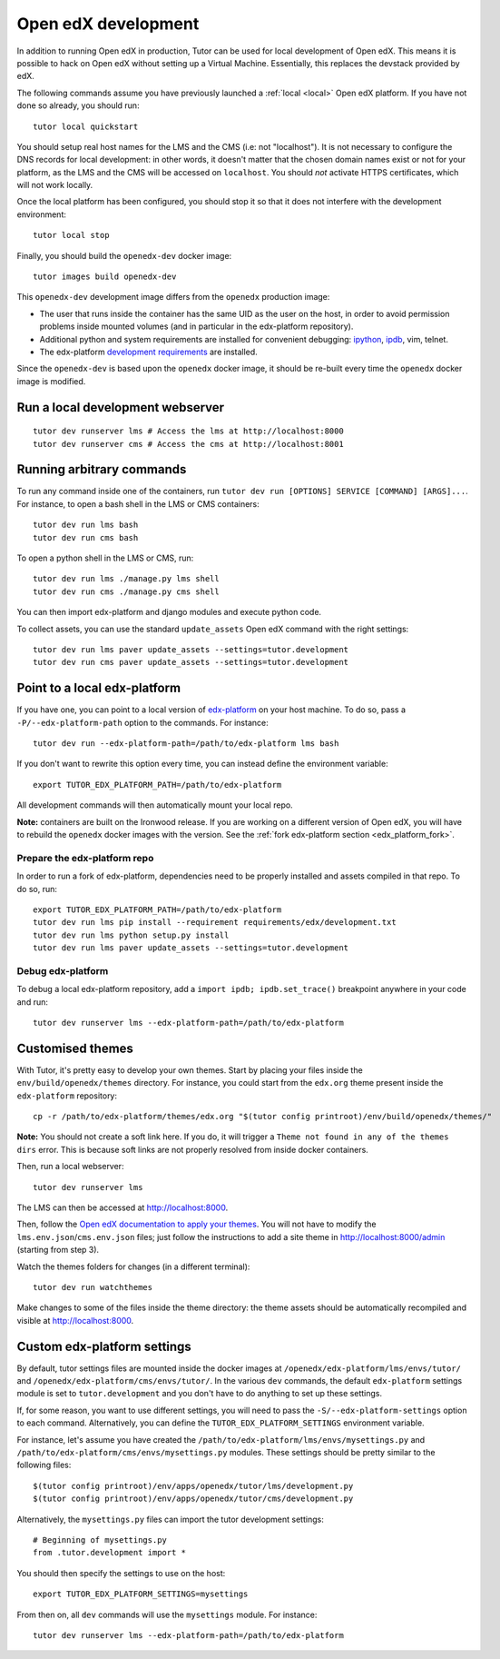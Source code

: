 .. _development:

Open edX development
====================

In addition to running Open edX in production, Tutor can be used for local development of Open edX. This means it is possible to hack on Open edX without setting up a Virtual Machine. Essentially, this replaces the devstack provided by edX.

The following commands assume you have previously launched a :ref:`local <local>` Open edX platform. If you have not done so already, you should run::

    tutor local quickstart

You should setup real host names for the LMS and the CMS (i.e: not "localhost"). It is not necessary to configure the DNS records for local development: in other words, it doesn't matter that the chosen domain names exist or not for your platform, as the LMS and the CMS will be accessed on ``localhost``. You should *not* activate HTTPS certificates, which will not work locally.

Once the local platform has been configured, you should stop it so that it does not interfere with the development environment::

    tutor local stop

Finally, you should build the ``openedx-dev`` docker image::

    tutor images build openedx-dev

This ``openedx-dev`` development image differs from the ``openedx`` production image:

- The user that runs inside the container has the same UID as the user on the host, in order to avoid permission problems inside mounted volumes (and in particular in the edx-platform repository).
- Additional python and system requirements are installed for convenient debugging: `ipython <https://ipython.org/>`__, `ipdb <https://pypi.org/project/ipdb/>`__, vim, telnet.
- The edx-platform `development requirements <https://github.com/edx/edx-platform/blob/open-release/ironwood.2/requirements/edx/development.in>`__ are installed.

Since the ``openedx-dev`` is based upon the ``openedx`` docker image, it should be re-built every time the ``openedx`` docker image is modified.

Run a local development webserver
---------------------------------

::

    tutor dev runserver lms # Access the lms at http://localhost:8000
    tutor dev runserver cms # Access the cms at http://localhost:8001

Running arbitrary commands
--------------------------

To run any command inside one of the containers, run ``tutor dev run [OPTIONS] SERVICE [COMMAND] [ARGS]...``. For instance, to open a bash shell in the LMS or CMS containers::

    tutor dev run lms bash
    tutor dev run cms bash

To open a python shell in the LMS or CMS, run::

    tutor dev run lms ./manage.py lms shell
    tutor dev run cms ./manage.py cms shell

You can then import edx-platform and django modules and execute python code.

To collect assets, you can use the standard ``update_assets`` Open edX command with the right settings::

    tutor dev run lms paver update_assets --settings=tutor.development
    tutor dev run cms paver update_assets --settings=tutor.development

Point to a local edx-platform
-----------------------------

If you have one, you can point to a local version of `edx-platform <https://github.com/edx/edx-platform/>`_ on your host machine. To do so, pass a ``-P/--edx-platform-path`` option to the commands. For instance::

    tutor dev run --edx-platform-path=/path/to/edx-platform lms bash

If you don't want to rewrite this option every time, you can instead define the environment variable::

    export TUTOR_EDX_PLATFORM_PATH=/path/to/edx-platform

All development commands will then automatically mount your local repo.

**Note:** containers are built on the Ironwood release. If you are working on a different version of Open edX, you will have to rebuild the ``openedx`` docker images with the version. See the :ref:`fork edx-platform section <edx_platform_fork>`.

Prepare the edx-platform repo
~~~~~~~~~~~~~~~~~~~~~~~~~~~~~

In order to run a fork of edx-platform, dependencies need to be properly installed and assets compiled in that repo. To do so, run::

    export TUTOR_EDX_PLATFORM_PATH=/path/to/edx-platform
    tutor dev run lms pip install --requirement requirements/edx/development.txt
    tutor dev run lms python setup.py install
    tutor dev run lms paver update_assets --settings=tutor.development

Debug edx-platform
~~~~~~~~~~~~~~~~~~

To debug a local edx-platform repository, add a ``import ipdb; ipdb.set_trace()`` breakpoint anywhere in your code and run::

    tutor dev runserver lms --edx-platform-path=/path/to/edx-platform

Customised themes
-----------------

With Tutor, it's pretty easy to develop your own themes. Start by placing your files inside the ``env/build/openedx/themes`` directory. For instance, you could start from the ``edx.org`` theme present inside the ``edx-platform`` repository::

    cp -r /path/to/edx-platform/themes/edx.org "$(tutor config printroot)/env/build/openedx/themes/"

**Note:** You should not create a soft link here. If you do, it will trigger a ``Theme not found in any of the themes dirs`` error. This is because soft links are not properly resolved from inside docker containers.

Then, run a local webserver::

    tutor dev runserver lms

The LMS can then be accessed at http://localhost:8000.

Then, follow the `Open edX documentation to apply your themes <https://edx.readthedocs.io/projects/edx-installing-configuring-and-running/en/latest/configuration/changing_appearance/theming/enable_themes.html#apply-a-theme-to-a-site>`_. You will not have to modify the ``lms.env.json``/``cms.env.json`` files; just follow the instructions to add a site theme in http://localhost:8000/admin (starting from step 3).

Watch the themes folders for changes (in a different terminal)::

    tutor dev run watchthemes

Make changes to some of the files inside the theme directory: the theme assets should be automatically recompiled and visible at http://localhost:8000.

Custom edx-platform settings
----------------------------

By default, tutor settings files are mounted inside the docker images at ``/openedx/edx-platform/lms/envs/tutor/`` and ``/openedx/edx-platform/cms/envs/tutor/``. In the various ``dev`` commands, the default ``edx-platform`` settings module is set to ``tutor.development`` and you don't have to do anything to set up these settings.

If, for some reason, you want to use different settings, you will need to pass the ``-S/--edx-platform-settings`` option to each command. Alternatively, you can define the ``TUTOR_EDX_PLATFORM_SETTINGS`` environment variable.

For instance, let's assume you have created the ``/path/to/edx-platform/lms/envs/mysettings.py`` and ``/path/to/edx-platform/cms/envs/mysettings.py`` modules. These settings should be pretty similar to the following files::

    $(tutor config printroot)/env/apps/openedx/tutor/lms/development.py
    $(tutor config printroot)/env/apps/openedx/tutor/cms/development.py

Alternatively, the ``mysettings.py`` files can import the tutor development settings::

    # Beginning of mysettings.py
    from .tutor.development import *

You should then specify the settings to use on the host::

    export TUTOR_EDX_PLATFORM_SETTINGS=mysettings

From then on, all ``dev`` commands will use the ``mysettings`` module. For instance::

    tutor dev runserver lms --edx-platform-path=/path/to/edx-platform
